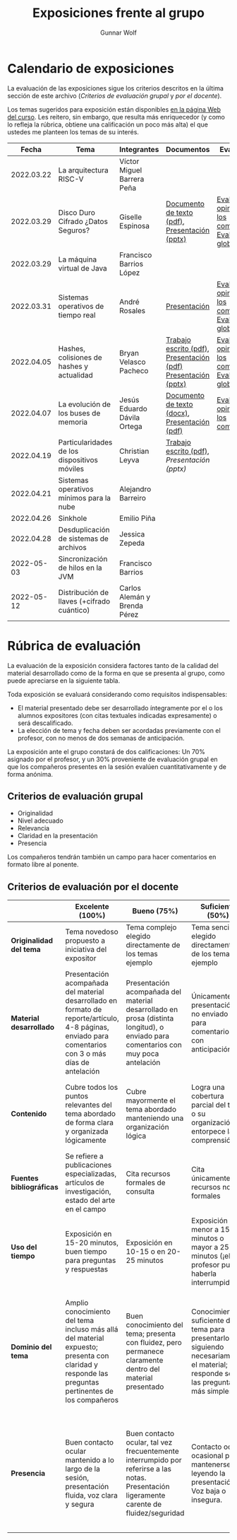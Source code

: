 #+title: Exposiciones frente al grupo
#+author: Gunnar Wolf

* Calendario de exposiciones
  La evaluación de las exposiciones sigue los criterios descritos en
  la última sección de este archivo (/Criterios de evaluación grupal/
  y /por el docente/).

  Los temas sugeridos para exposición están disponibles [[http://gwolf.sistop.org/][en la página Web
  del curso]]. Les reitero, sin embargo, que resulta más enriquecedor (y
  como lo refleja la rúbrica, obtiene una calificación un poco más alta)
  el que ustedes me planteen los temas de su interés.

  |------------+----------------------------------------------+------------------------------+---------------------------------------------------------------+-------------------------------------------------------------|
  |      Fecha | Tema                                         | Integrantes                  | Documentos                                                    | Evaluación                                                  |
  |------------+----------------------------------------------+------------------------------+---------------------------------------------------------------+-------------------------------------------------------------|
  | 2022.03.22 | La arquitectura RISC-V                       | Víctor Miguel Barrera Peña   |                                                               |                                                             |
  | 2022.03.29 | Disco Duro Cifrado ¿Datos Seguros?           | Giselle Espinosa             | [[./EspinosaGiselle/Dinvestigaciondocx.pdf][Documento de texto (pdf)]], [[./EspinosaGiselle/cifradoDelDiscoDuro.pptx][Presentación (pptx)]]                 | [[./EspinosaGiselle/evaluacion_compañeros.pdf][Evaluación y opiniones de los compañeros]], [[./EspinosaGiselle/evaluacion.org][Evaluación global]] |
  | 2022.03.29 | La máquina virtual de Java                   | Francisco Barrios López      |                                                               |                                                             |
  | 2022.03.31 | Sistemas operativos de tiempo real           | André Rosales                | [[./RosalesAndré/RTOS - Presentación.pdf][Presentación]]                                                  | [[./RosalesAndré/evaluacion_alumnos.pdf][Evaluación y opiniones de los compañeros]], [[./RosalesAndré/evaluacion.org][Evaluación global]] |
  | 2022.04.05 | Hashes, colisiones de hashes y actualidad    | Bryan Velasco Pacheco        | [[./VelascoBryan/Trabajo escrito Hashes, colisiones de hashes y actualidad.pdf][Trabajo escrito (pdf)]], [[./VelascoBryan/Presentacion Hashes colisiones de hashes y actualidad.pdf][Presentación (pdf)]] [[./VelascoBryan/Hashes colisiones de hashes y actualidad.pptx][Presentación (pptx)]] | [[./VelascoBryan/evaluacion_alumnos.pdf][Evaluación y opiniones de los compañeros]], [[./VelascoBryan/evaluacion.org][Evaluación global]] |
  | 2022.04.07 | La evolución de los buses de memoria         | Jesús Eduardo Dávila Ortega  | [[./DavilaJesus/Doc_Los_Buses_De_Memoria.docx][Documento de texto (docx)]], [[./DavilaJesus/Los_Buses_de_Memoria.pptx][Presentación (pdf)]]                 | [[./DavilaJesus/evaluacion_alumnos.pdf][Evaluación y opiniones de los compañeros]]                    |
  | 2022.04.19 | Particularidades de los dispositivos móviles | Christian Leyva              | [[./exposiciones/LeyvaChristian/Reporte_ParticularidadesDispMoviles_ChristianLeyva.pdf][Trabajo escrito (pdf)]], [[exposiciones/LeyvaChristian/Presentacion_ParticularidadesDispMoviles_ChristianLeyva.pptx][Presentación (pptx)]]                    |                                                             |
  | 2022.04.21 | Sistemas operativos mínimos para la nube     | Alejandro Barreiro           |                                                               |                                                             |
  | 2022.04.26 | Sinkhole                                     | Emilio Piña                  |                                                               |                                                             |
  | 2022.04.28 | Desduplicación de sistemas de archivos       | Jessica Zepeda               |                                                               |                                                             |
  | 2022-05-03 | Sincronización de hilos en la JVM            | Francisco Barrios            |                                                               |                                                             |
  | 2022-05-12 | Distribución de llaves (+cifrado cuántico)   | Carlos Alemán y Brenda Pérez |                                                               |                                                             |
  |------------+----------------------------------------------+------------------------------+---------------------------------------------------------------+-------------------------------------------------------------|
  #+TBLFM: 

* Rúbrica de evaluación

  La evaluación de la exposición considera factores tanto de la calidad
  del material desarrollado como de la forma en que se presenta al
  grupo, como puede apreciarse en la siguiente tabla.

  Toda exposición se evaluará considerando como requisitos
  indispensables:

  - El material presentado debe ser desarrollado íntegramente por el o
    los alumnos expositores (con citas textuales indicadas expresamente)
    o será descalificado.
  - La elección de tema y fecha deben ser acordadas previamente con el
    profesor, con no menos de dos semanas de anticipación.

  La exposición ante el grupo constará de dos calificaciones: Un 70%
  asignado por el profesor, y un 30% proveniente de evaluación grupal en
  que los compañeros presentes en la sesión evalúen cuantitativamente y
  de forma anónima.

** Criterios de evaluación grupal

   - Originalidad
   - Nivel adecuado
   - Relevancia
   - Claridad en la presentación
   - Presencia

   Los compañeros tendrán también un campo para hacer comentarios en
   formato libre al ponente.

** Criterios de evaluación por el docente

   |--------------------------+--------------------------------------------------------------------------------------------------------------------------------------------------------+--------------------------------------------------------------------------------------------------------------------------------------------+---------------------------------------------------------------------------------------------------------------------------------+---------------------------------------------------------------------------------------------------------------------------------------------------------+------|
   |                          | *Excelente* (100%)                                                                                                                                     | *Bueno* (75%)                                                                                                                              | *Suficiente* (50%)                                                                                                              | *Insuficiente* (0%)                                                                                                                                     | Peso |
   |--------------------------+--------------------------------------------------------------------------------------------------------------------------------------------------------+--------------------------------------------------------------------------------------------------------------------------------------------+---------------------------------------------------------------------------------------------------------------------------------+---------------------------------------------------------------------------------------------------------------------------------------------------------+------|
   | *Originalidad del tema*  | Tema novedoso propuesto a iniciativa del expositor                                                                                                     | Tema complejo elegido directamente de los temas ejemplo                                                                                    | Tema sencillo elegido directamente de los temas ejemplo                                                                         |                                                                                                                                                         |  10% |
   |--------------------------+--------------------------------------------------------------------------------------------------------------------------------------------------------+--------------------------------------------------------------------------------------------------------------------------------------------+---------------------------------------------------------------------------------------------------------------------------------+---------------------------------------------------------------------------------------------------------------------------------------------------------+------|
   | *Material desarrollado*  | Presentación acompañada del material desarrollado en formato de reporte/artículo, 4-8 páginas, enviado para comentarios con 3 o más días de antelación | Presentación acompañada del material desarrollado en prosa (distinta longitud), o enviado para comentarios con muy poca antelación         | Únicamente presentación, o no enviado para comentarios con anticipación                                                         | No se entregó material                                                                                                                                  |  20% |
   |--------------------------+--------------------------------------------------------------------------------------------------------------------------------------------------------+--------------------------------------------------------------------------------------------------------------------------------------------+---------------------------------------------------------------------------------------------------------------------------------+---------------------------------------------------------------------------------------------------------------------------------------------------------+------|
   | *Contenido*              | Cubre todos los puntos relevantes del tema abordado de forma clara y organizada lógicamente                                                            | Cubre mayormente el tema abordado manteniendo una organización lógica                                                                      | Logra una cobertura parcial del tema o su organización entorpece la comprensión                                                 | La información presentada está incompleta o carece de un hilo conducente                                                                                |  20% |
   |--------------------------+--------------------------------------------------------------------------------------------------------------------------------------------------------+--------------------------------------------------------------------------------------------------------------------------------------------+---------------------------------------------------------------------------------------------------------------------------------+---------------------------------------------------------------------------------------------------------------------------------------------------------+------|
   | *Fuentes bibliográficas* | Se refiere a publicaciones especializadas, artículos de investigación, estado del arte en el campo                                                     | Cita recursos formales de consulta                                                                                                         | Cita únicamente recursos no formales                                                                                            | No menciona referencias                                                                                                                                 |  10% |
   |--------------------------+--------------------------------------------------------------------------------------------------------------------------------------------------------+--------------------------------------------------------------------------------------------------------------------------------------------+---------------------------------------------------------------------------------------------------------------------------------+---------------------------------------------------------------------------------------------------------------------------------------------------------+------|
   | *Uso del tiempo*         | Exposición en 15-20 minutos, buen tiempo para preguntas y respuestas                                                                                   | Exposición en 10-15 o en 20-25 minutos                                                                                                     | Exposición menor a 15 minutos o mayor a 25 minutos (¡el profesor puede haberla interrumpido!)                                   |                                                                                                                                                         |  10% |
   |--------------------------+--------------------------------------------------------------------------------------------------------------------------------------------------------+--------------------------------------------------------------------------------------------------------------------------------------------+---------------------------------------------------------------------------------------------------------------------------------+---------------------------------------------------------------------------------------------------------------------------------------------------------+------|
   | *Dominio del tema*       | Amplio conocimiento del tema incluso más allá del material expuesto; presenta con claridad y responde las preguntas pertinentes de los compañeros      | Buen conocimiento del tema; presenta con fluidez, pero permanece claramente dentro del material presentado                                 | Conocimiento suficiente del tema para presentarlo siguiendo necesariamente el material; responde sólo las preguntas más simples | No demuestra haber comprendido la información, depende por completo de la lectura del material para presentar, y no puede responder preguntas sencillas |  15% |
   |--------------------------+--------------------------------------------------------------------------------------------------------------------------------------------------------+--------------------------------------------------------------------------------------------------------------------------------------------+---------------------------------------------------------------------------------------------------------------------------------+---------------------------------------------------------------------------------------------------------------------------------------------------------+------|
   | *Presencia*              | Buen contacto ocular mantenido a lo largo de la sesión, presentación fluida, voz clara y segura                                                        | Buen contacto ocular, tal vez frecuentemente interrumpido por referirse a las notas. Presentación ligeramente carente de fluidez/seguridad | Contacto ocular ocasional por mantenerse leyendo la presentación. Voz baja o insegura.                                          | Sin contacto ocular por leer prácticamente la totalidad del material. El ponente murmulla, se atora con la pronunciación de términos, cuesta seguirlo   |  15% |
   |--------------------------+--------------------------------------------------------------------------------------------------------------------------------------------------------+--------------------------------------------------------------------------------------------------------------------------------------------+---------------------------------------------------------------------------------------------------------------------------------+---------------------------------------------------------------------------------------------------------------------------------------------------------+------|
